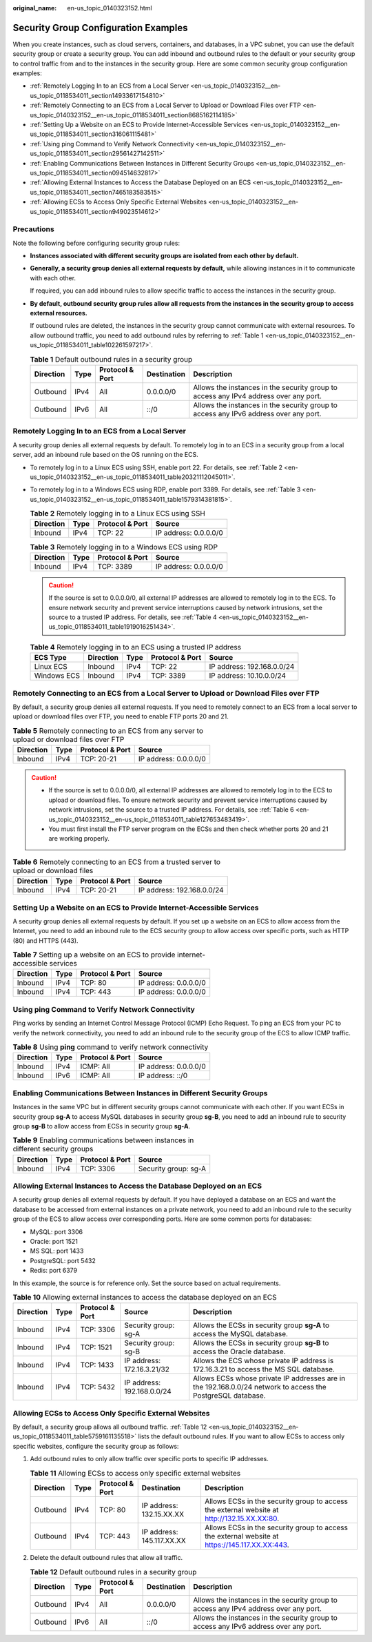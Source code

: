 :original_name: en-us_topic_0140323152.html

.. _en-us_topic_0140323152:

Security Group Configuration Examples
=====================================

When you create instances, such as cloud servers, containers, and databases, in a VPC subnet, you can use the default security group or create a security group. You can add inbound and outbound rules to the default or your security group to control traffic from and to the instances in the security group. Here are some common security group configuration examples:

-  :ref:`Remotely Logging In to an ECS from a Local Server <en-us_topic_0140323152__en-us_topic_0118534011_section14933617154810>`
-  :ref:`Remotely Connecting to an ECS from a Local Server to Upload or Download Files over FTP <en-us_topic_0140323152__en-us_topic_0118534011_section8685162114185>`
-  :ref:`Setting Up a Website on an ECS to Provide Internet-Accessible Services <en-us_topic_0140323152__en-us_topic_0118534011_section316061115481>`
-  :ref:`Using ping Command to Verify Network Connectivity <en-us_topic_0140323152__en-us_topic_0118534011_section29561427142511>`
-  :ref:`Enabling Communications Between Instances in Different Security Groups <en-us_topic_0140323152__en-us_topic_0118534011_section094514632817>`
-  :ref:`Allowing External Instances to Access the Database Deployed on an ECS <en-us_topic_0140323152__en-us_topic_0118534011_section7465183583515>`
-  :ref:`Allowing ECSs to Access Only Specific External Websites <en-us_topic_0140323152__en-us_topic_0118534011_section949023514612>`

Precautions
-----------

Note the following before configuring security group rules:

-  **Instances associated with different security groups are isolated from each other by default.**

-  **Generally, a security group denies all external requests by default,** while allowing instances in it to communicate with each other.

   If required, you can add inbound rules to allow specific traffic to access the instances in the security group.

-  **By default, outbound security group rules allow all requests from the instances in the security group to access external resources.**

   If outbound rules are deleted, the instances in the security group cannot communicate with external resources. To allow outbound traffic, you need to add outbound rules by referring to :ref:`Table 1 <en-us_topic_0140323152__en-us_topic_0118534011_table102261597217>`.

   .. _en-us_topic_0140323152__en-us_topic_0118534011_table102261597217:

   .. table:: **Table 1** Default outbound rules in a security group

      +-----------+------+-----------------+-------------+--------------------------------------------------------------------------------------+
      | Direction | Type | Protocol & Port | Destination | Description                                                                          |
      +===========+======+=================+=============+======================================================================================+
      | Outbound  | IPv4 | All             | 0.0.0.0/0   | Allows the instances in the security group to access any IPv4 address over any port. |
      +-----------+------+-----------------+-------------+--------------------------------------------------------------------------------------+
      | Outbound  | IPv6 | All             | ::/0        | Allows the instances in the security group to access any IPv6 address over any port. |
      +-----------+------+-----------------+-------------+--------------------------------------------------------------------------------------+

.. _en-us_topic_0140323152__en-us_topic_0118534011_section14933617154810:

Remotely Logging In to an ECS from a Local Server
-------------------------------------------------

A security group denies all external requests by default. To remotely log in to an ECS in a security group from a local server, add an inbound rule based on the OS running on the ECS.

-  To remotely log in to a Linux ECS using SSH, enable port 22. For details, see :ref:`Table 2 <en-us_topic_0140323152__en-us_topic_0118534011_table20321112045011>`.

-  To remotely log in to a Windows ECS using RDP, enable port 3389. For details, see :ref:`Table 3 <en-us_topic_0140323152__en-us_topic_0118534011_table1579314381815>`.

   .. _en-us_topic_0140323152__en-us_topic_0118534011_table20321112045011:

   .. table:: **Table 2** Remotely logging in to a Linux ECS using SSH

      ========= ==== =============== =====================
      Direction Type Protocol & Port Source
      ========= ==== =============== =====================
      Inbound   IPv4 TCP: 22         IP address: 0.0.0.0/0
      ========= ==== =============== =====================

   .. _en-us_topic_0140323152__en-us_topic_0118534011_table1579314381815:

   .. table:: **Table 3** Remotely logging in to a Windows ECS using RDP

      ========= ==== =============== =====================
      Direction Type Protocol & Port Source
      ========= ==== =============== =====================
      Inbound   IPv4 TCP: 3389       IP address: 0.0.0.0/0
      ========= ==== =============== =====================

   .. caution::

      If the source is set to 0.0.0.0/0, all external IP addresses are allowed to remotely log in to the ECS. To ensure network security and prevent service interruptions caused by network intrusions, set the source to a trusted IP address. For details, see :ref:`Table 4 <en-us_topic_0140323152__en-us_topic_0118534011_table1919016251434>`.

   .. _en-us_topic_0140323152__en-us_topic_0118534011_table1919016251434:

   .. table:: **Table 4** Remotely logging in to an ECS using a trusted IP address

      =========== ========= ==== =============== ==========================
      ECS Type    Direction Type Protocol & Port Source
      =========== ========= ==== =============== ==========================
      Linux ECS   Inbound   IPv4 TCP: 22         IP address: 192.168.0.0/24
      Windows ECS Inbound   IPv4 TCP: 3389       IP address: 10.10.0.0/24
      =========== ========= ==== =============== ==========================

.. _en-us_topic_0140323152__en-us_topic_0118534011_section8685162114185:

Remotely Connecting to an ECS from a Local Server to Upload or Download Files over FTP
--------------------------------------------------------------------------------------

By default, a security group denies all external requests. If you need to remotely connect to an ECS from a local server to upload or download files over FTP, you need to enable FTP ports 20 and 21.

.. table:: **Table 5** Remotely connecting to an ECS from any server to upload or download files over FTP

   ========= ==== =============== =====================
   Direction Type Protocol & Port Source
   ========= ==== =============== =====================
   Inbound   IPv4 TCP: 20-21      IP address: 0.0.0.0/0
   ========= ==== =============== =====================

.. caution::

   -  If the source is set to 0.0.0.0/0, all external IP addresses are allowed to remotely log in to the ECS to upload or download files. To ensure network security and prevent service interruptions caused by network intrusions, set the source to a trusted IP address. For details, see :ref:`Table 6 <en-us_topic_0140323152__en-us_topic_0118534011_table127653483419>`.
   -  You must first install the FTP server program on the ECSs and then check whether ports 20 and 21 are working properly.

.. _en-us_topic_0140323152__en-us_topic_0118534011_table127653483419:

.. table:: **Table 6** Remotely connecting to an ECS from a trusted server to upload or download files

   ========= ==== =============== ==========================
   Direction Type Protocol & Port Source
   ========= ==== =============== ==========================
   Inbound   IPv4 TCP: 20-21      IP address: 192.168.0.0/24
   ========= ==== =============== ==========================

.. _en-us_topic_0140323152__en-us_topic_0118534011_section316061115481:

Setting Up a Website on an ECS to Provide Internet-Accessible Services
----------------------------------------------------------------------

A security group denies all external requests by default. If you set up a website on an ECS to allow access from the Internet, you need to add an inbound rule to the ECS security group to allow access over specific ports, such as HTTP (80) and HTTPS (443).

.. table:: **Table 7** Setting up a website on an ECS to provide internet-accessible services

   ========= ==== =============== =====================
   Direction Type Protocol & Port Source
   ========= ==== =============== =====================
   Inbound   IPv4 TCP: 80         IP address: 0.0.0.0/0
   Inbound   IPv4 TCP: 443        IP address: 0.0.0.0/0
   ========= ==== =============== =====================

.. _en-us_topic_0140323152__en-us_topic_0118534011_section29561427142511:

Using **ping** Command to Verify Network Connectivity
-----------------------------------------------------

Ping works by sending an Internet Control Message Protocol (ICMP) Echo Request. To ping an ECS from your PC to verify the network connectivity, you need to add an inbound rule to the security group of the ECS to allow ICMP traffic.

.. table:: **Table 8** Using **ping** command to verify network connectivity

   ========= ==== =============== =====================
   Direction Type Protocol & Port Source
   ========= ==== =============== =====================
   Inbound   IPv4 ICMP: All       IP address: 0.0.0.0/0
   Inbound   IPv6 ICMP: All       IP address: ::/0
   ========= ==== =============== =====================

.. _en-us_topic_0140323152__en-us_topic_0118534011_section094514632817:

Enabling Communications Between Instances in Different Security Groups
----------------------------------------------------------------------

Instances in the same VPC but in different security groups cannot communicate with each other. If you want ECSs in security group **sg-A** to access MySQL databases in security group **sg-B**, you need to add an inbound rule to security group **sg-B** to allow access from ECSs in security group **sg-A**.

.. table:: **Table 9** Enabling communications between instances in different security groups

   ========= ==== =============== ====================
   Direction Type Protocol & Port Source
   ========= ==== =============== ====================
   Inbound   IPv4 TCP: 3306       Security group: sg-A
   ========= ==== =============== ====================

.. _en-us_topic_0140323152__en-us_topic_0118534011_section7465183583515:

Allowing External Instances to Access the Database Deployed on an ECS
---------------------------------------------------------------------

A security group denies all external requests by default. If you have deployed a database on an ECS and want the database to be accessed from external instances on a private network, you need to add an inbound rule to the security group of the ECS to allow access over corresponding ports. Here are some common ports for databases:

-  MySQL: port 3306
-  Oracle: port 1521
-  MS SQL: port 1433
-  PostgreSQL: port 5432
-  Redis: port 6379

In this example, the source is for reference only. Set the source based on actual requirements.

.. table:: **Table 10** Allowing external instances to access the database deployed on an ECS

   +-----------+------+-----------------+----------------------------+-------------------------------------------------------------------------------------------------------------+
   | Direction | Type | Protocol & Port | Source                     | Description                                                                                                 |
   +===========+======+=================+============================+=============================================================================================================+
   | Inbound   | IPv4 | TCP: 3306       | Security group: sg-A       | Allows the ECSs in security group **sg-A** to access the MySQL database.                                    |
   +-----------+------+-----------------+----------------------------+-------------------------------------------------------------------------------------------------------------+
   | Inbound   | IPv4 | TCP: 1521       | Security group: sg-B       | Allows the ECSs in security group **sg-B** to access the Oracle database.                                   |
   +-----------+------+-----------------+----------------------------+-------------------------------------------------------------------------------------------------------------+
   | Inbound   | IPv4 | TCP: 1433       | IP address: 172.16.3.21/32 | Allows the ECS whose private IP address is 172.16.3.21 to access the MS SQL database.                       |
   +-----------+------+-----------------+----------------------------+-------------------------------------------------------------------------------------------------------------+
   | Inbound   | IPv4 | TCP: 5432       | IP address: 192.168.0.0/24 | Allows ECSs whose private IP addresses are in the 192.168.0.0/24 network to access the PostgreSQL database. |
   +-----------+------+-----------------+----------------------------+-------------------------------------------------------------------------------------------------------------+

.. _en-us_topic_0140323152__en-us_topic_0118534011_section949023514612:

Allowing ECSs to Access Only Specific External Websites
-------------------------------------------------------

By default, a security group allows all outbound traffic. :ref:`Table 12 <en-us_topic_0140323152__en-us_topic_0118534011_table5759161135518>` lists the default outbound rules. If you want to allow ECSs to access only specific websites, configure the security group as follows:

#. Add outbound rules to only allow traffic over specific ports to specific IP addresses.

   .. table:: **Table 11** Allowing ECSs to access only specific external websites

      +-----------+------+-----------------+---------------------------+------------------------------------------------------------------------------------------------+
      | Direction | Type | Protocol & Port | Destination               | Description                                                                                    |
      +===========+======+=================+===========================+================================================================================================+
      | Outbound  | IPv4 | TCP: 80         | IP address: 132.15.XX.XX  | Allows ECSs in the security group to access the external website at http://132.15.XX.XX:80.    |
      +-----------+------+-----------------+---------------------------+------------------------------------------------------------------------------------------------+
      | Outbound  | IPv4 | TCP: 443        | IP address: 145.117.XX.XX | Allows ECSs in the security group to access the external website at https://145.117.XX.XX:443. |
      +-----------+------+-----------------+---------------------------+------------------------------------------------------------------------------------------------+

#. Delete the default outbound rules that allow all traffic.

   .. _en-us_topic_0140323152__en-us_topic_0118534011_table5759161135518:

   .. table:: **Table 12** Default outbound rules in a security group

      +-----------+------+-----------------+-------------+--------------------------------------------------------------------------------------+
      | Direction | Type | Protocol & Port | Destination | Description                                                                          |
      +===========+======+=================+=============+======================================================================================+
      | Outbound  | IPv4 | All             | 0.0.0.0/0   | Allows the instances in the security group to access any IPv4 address over any port. |
      +-----------+------+-----------------+-------------+--------------------------------------------------------------------------------------+
      | Outbound  | IPv6 | All             | ::/0        | Allows the instances in the security group to access any IPv6 address over any port. |
      +-----------+------+-----------------+-------------+--------------------------------------------------------------------------------------+

